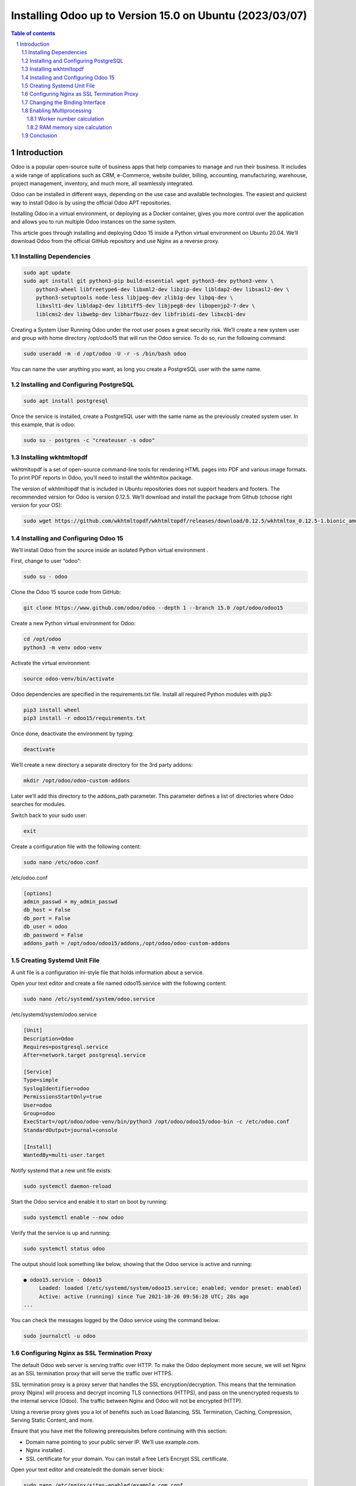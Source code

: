 ##################################
|TITLE| (|DATE|)
##################################

.. |TITLE| replace:: Installing Odoo up to Version 15.0 on Ubuntu
.. |DATE| replace:: 2023/03/07

.. contents:: Table of contents
    :depth: 4

.. sectnum::



************
Introduction
************

Odoo is a popular open-source suite of business apps that help companies to
manage and run their business. It includes a wide range of applications such as
CRM, e-Commerce, website builder, billing, accounting, manufacturing, warehouse, 
project management, inventory, and much more, all seamlessly integrated.

Odoo can be installed in different ways, depending on the use case and available
technologies. The easiest and quickest way to install Odoo is by using the official
Odoo APT repositories.

Installing Odoo in a virtual environment, or deploying as a Docker container, gives
you more control over the application and allows you to run multiple Odoo instances 
on the same system.

This article goes through installing and deploying Odoo 15 inside a Python virtual
environment on Ubuntu 20.04. We’ll download Odoo from the official GitHub repository
and use Nginx as a reverse proxy.

Installing Dependencies
=======================

.. code-block:: bash

    sudo apt update
    sudo apt install git python3-pip build-essential wget python3-dev python3-venv \
        python3-wheel libfreetype6-dev libxml2-dev libzip-dev libldap2-dev libsasl2-dev \
        python3-setuptools node-less libjpeg-dev zlib1g-dev libpq-dev \
        libxslt1-dev libldap2-dev libtiff5-dev libjpeg8-dev libopenjp2-7-dev \
        liblcms2-dev libwebp-dev libharfbuzz-dev libfribidi-dev libxcb1-dev

Creating a System User
Running Odoo under the root user poses a great security risk. We’ll create a new 
system user and group with home directory /opt/odoo15 that will run the Odoo service. 
To do so, run the following command:

.. code-block:: bash

    sudo useradd -m -d /opt/odoo -U -r -s /bin/bash odoo

You can name the user anything you want, as long you create a PostgreSQL user with the same name.

Installing and Configuring PostgreSQL
=====================================

.. code-block:: bash

    sudo apt install postgresql

Once the service is installed, create a PostgreSQL user with the same name as the
previously created system user. In this example, that is odoo:

.. code-block:: bash

    sudo su - postgres -c "createuser -s odoo"

Installing wkhtmltopdf
======================

wkhtmltopdf is a set of open-source command-line tools for rendering HTML pages
into PDF and various image formats. To print PDF reports in Odoo, you’ll need to
install the wkhtmltox package.

The version of wkhtmltopdf that is included in Ubuntu repositories does not support
headers and footers. The recommended version for Odoo is version 0.12.5. We’ll
download and install the package from Github (choose right version for your OS):

.. code-block:: bash

    sudo wget https://github.com/wkhtmltopdf/wkhtmltopdf/releases/download/0.12.5/wkhtmltox_0.12.5-1.bionic_amd64.deb

Installing and Configuring Odoo 15
==================================

We’ll install Odoo from the source inside an isolated Python virtual environment .


First, change to user “odoo”:

.. code-block:: bash
  
  sudo su - odoo

Clone the Odoo 15 source code from GitHub:

.. code-block:: bash

    git clone https://www.github.com/odoo/odoo --depth 1 --branch 15.0 /opt/odoo/odoo15

Create a new Python virtual environment for Odoo:

.. code-block:: bash

    cd /opt/odoo
    python3 -m venv odoo-venv

Activate the virtual environment:

.. code-block:: bash

    source odoo-venv/bin/activate

Odoo dependencies are specified in the requirements.txt file. Install all required Python modules with pip3:

.. code-block:: bash

    pip3 install wheel
    pip3 install -r odoo15/requirements.txt

Once done, deactivate the environment by typing:

.. code-block:: bash

    deactivate

We’ll create a new directory a separate directory for the 3rd party addons:

.. code-block:: bash

    mkdir /opt/odoo/odoo-custom-addons

Later we’ll add this directory to the addons_path parameter. This parameter
defines a list of directories where Odoo searches for modules.

Switch back to your sudo user:

.. code-block:: bash

    exit

Create a configuration file with the following content:

.. code-block:: bash

    sudo nano /etc/odoo.conf

/etc/odoo.conf

.. code-block:: vim

    [options]
    admin_passwd = my_admin_passwd
    db_host = False
    db_port = False
    db_user = odoo
    db_password = False
    addons_path = /opt/odoo/odoo15/addons,/opt/odoo/odoo-custom-addons

Creating Systemd Unit File
==========================

A unit file is a configuration ini-style file that holds information about a service.

Open your text editor and create a file named odoo15.service with the following 
content:

.. code-block:: bash

    sudo nano /etc/systemd/system/odoo.service

/etc/systemd/system/odoo.service

.. code-block:: vim

    [Unit]
    Description=Odoo
    Requires=postgresql.service
    After=network.target postgresql.service
    
    [Service]
    Type=simple
    SyslogIdentifier=odoo
    PermissionsStartOnly=true
    User=odoo
    Group=odoo
    ExecStart=/opt/odoo/odoo-venv/bin/python3 /opt/odoo/odoo15/odoo-bin -c /etc/odoo.conf
    StandardOutput=journal+console
    
    [Install]
    WantedBy=multi-user.target

Notify systemd that a new unit file exists:

.. code-block:: bash

  sudo systemctl daemon-reload

Start the Odoo service and enable it to start on boot by running:

.. code-block:: bash

    sudo systemctl enable --now odoo

Verify that the service is up and running:

.. code-block:: bash

    sudo systemctl status odoo

The output should look something like below, showing that the Odoo service is active and running:

.. code-block:: vim

    ● odoo15.service - Odoo15
         Loaded: loaded (/etc/systemd/system/odoo15.service; enabled; vendor preset: enabled)
         Active: active (running) since Tue 2021-10-26 09:56:28 UTC; 28s ago
    ...

You can check the messages logged by the Odoo service using the command below:

.. code-block:: bash

    sudo journalctl -u odoo

Configuring Nginx as SSL Termination Proxy
==========================================

The default Odoo web server is serving traffic over HTTP. To make the Odoo
deployment more secure, we will set Nginx as an SSL termination proxy that will
serve the traffic over HTTPS.

SSL termination proxy is a proxy server that handles the SSL encryption/decryption.
This means that the termination proxy (Nginx) will process and decrypt incoming 
TLS connections (HTTPS), and pass on the unencrypted requests to the internal
service (Odoo). The traffic between Nginx and Odoo will not be encrypted (HTTP).

Using a reverse proxy gives you a lot of benefits such as Load Balancing, SSL
Termination, Caching, Compression, Serving Static Content, and more.

Ensure that you have met the following prerequisites before continuing with this
section:

* Domain name pointing to your public server IP. We’ll use example.com.
* Nginx installed .
* SSL certificate for your domain. You can install a free Let’s Encrypt SSL certificate.

Open your text editor and create/edit the domain server block:

.. code-block:: bash

    sudo nano /etc/nginx/sites-enabled/example.com.conf

The following configuration sets up SSL Termination, HTTP to HTTPS redirection,
WWW to non-WWW redirection, cache the static files, and enable GZip compression.

.. code-block:: vim

    # Odoo servers
    upstream odoo {
     server 127.0.0.1:8069;
    }
    
    upstream odoochat {
     server 127.0.0.1:8072;
    }
    
    # HTTP -> HTTPS
    server {
        listen 80;
        server_name www.example.com example.com;
    
        include snippets/letsencrypt.conf;
        return 301 https://example.com$request_uri;
    }
    
    # WWW -> NON WWW
    server {
        listen 443 ssl http2;
        server_name www.example.com;
    
        ssl_certificate /etc/letsencrypt/live/example.com/fullchain.pem;
        ssl_certificate_key /etc/letsencrypt/live/example.com/privkey.pem;
        ssl_trusted_certificate /etc/letsencrypt/live/example.com/chain.pem;
        include snippets/ssl.conf;
        include snippets/letsencrypt.conf;
    
        return 301 https://example.com$request_uri;
    }
    
    server {
        listen 443 ssl http2;
        server_name example.com;
    
        proxy_read_timeout 720s;
        proxy_connect_timeout 720s;
        proxy_send_timeout 720s;
    
        # Proxy headers
        proxy_set_header X-Forwarded-Host $host;
        proxy_set_header X-Forwarded-For $proxy_add_x_forwarded_for;
        proxy_set_header X-Forwarded-Proto $scheme;
        proxy_set_header X-Real-IP $remote_addr;
    
        # SSL parameters
        ssl_certificate /etc/letsencrypt/live/example.com/fullchain.pem;
        ssl_certificate_key /etc/letsencrypt/live/example.com/privkey.pem;
        ssl_trusted_certificate /etc/letsencrypt/live/example.com/chain.pem;
        include snippets/ssl.conf;
        include snippets/letsencrypt.conf;
    
        # log files
        access_log /var/log/nginx/odoo.access.log;
        error_log /var/log/nginx/odoo.error.log;
    
        # Handle longpoll requests
        location /longpolling {
            proxy_pass http://odoochat;
        }
    
        # Handle / requests
        location / {
           proxy_redirect off;
           proxy_pass http://odoo;
        }
    
        # Cache static files
        location ~* /web/static/ {
            proxy_cache_valid 200 90m;
            proxy_buffering on;
            expires 864000;
            proxy_pass http://odoo;
        }
    
        # Gzip
        gzip_types text/css text/less text/plain text/xml application/xml application/json application/javascript;
        gzip on;
    }

Once you’re done, restart the Nginx service :

.. code-block:: bash

    sudo systemctl restart nginx

Next, we need to tell Odoo to use the proxy. To do so, open the configuration file and
add the following line:

/etc/odoo.conf
.. code-block:: vim

    proxy_mode = True

Restart the Odoo service for the changes to take effect:

.. code-block:: bash

    sudo systemctl restart odoo

At this point, the reverse proxy is configured, and you can access your Odoo instance
at https://example.com.

Changing the Binding Interface
==============================

This step is optional, but it is a good security practice.

By default, the Odoo server listens to port 8069 on all interfaces. To disable direct
access to the Odoo instance, you can either block port 8069 for all public interfaces 
or force Odoo to listen only on the local interface.

We’ll configure Odoo to listen only on 127.0.0.1. Open the configuration add the
following two lines at the end of the file:

/etc/odoo.conf

.. code-block:: vim
    xmlrpc_interface = 127.0.0.1
    netrpc_interface = 127.0.0.1

Save the configuration file and restart the Odoo server for the changes to take effect:

.. code-block:: bash

    sudo systemctl restart odoo

Enabling Multiprocessing
========================

By default, Odoo is working in multithreading mode. For production deployments, it is 
recommended to change to the multiprocessing server as it increases stability and makes
better usage of the system resources.

To enable multiprocessing, you need to edit the Odoo configuration and set a non-zero number
of worker processes. The number of workers is calculated based on the number of CPU cores in
the system and the available RAM memory.

According to the official Odoo documentation , to calculate the workers’ number and required
RAM memory size, you can use the following formulas and assumptions:

Worker number calculation
-------------------------

  * Theoretical maximal number of worker = (system_cpus * 2) + 1
  * 1 worker can serve ~= 6 concurrent users
  * Cron workers also require CPU

RAM memory size calculation
---------------------------

  * We will consider that 20% of all requests are heavy requests, and 80% are
    lighter ones. Heavy requests are using around 1 GB of RAM while the lighter ones
    are using around 150 MB of RAM
  * Needed RAM = number_of_workers * ( (light_worker_ratio * light_worker_ram_estimation)
    + (heavy_worker_ratio * heavy_worker_ram_estimation) )

If you do not know how many CPUs you have on your system, use the following grep command:

.. code-block:: bash

    grep -c ^processor /proc/cpuinfo

Let’s say you have a system with 4 CPU cores, 8 GB of RAM memory, and 30 concurrent Odoo users.

  * 30 users / 6 = **5** (5 is theoretical number of workers needed )
  * (4 * 2) + 1 = **9** ( 9 is the theoretical maximum number of workers)

Based on the calculation above, you can use 5 workers + 1 worker for the cron worker that is a total of 6 workers.

Calculate the RAM memory consumption based on the number of workers:

  * RAM = 6 * ((0.8*150) + (0.2*1024)) ~= 2 GB of RAM

The calculation shows that the Odoo installation will need around 2GB of RAM.

To switch to multiprocessing mode, open the configuration file and append the calculated values:

/etc/odoo.conf

.. code-block:: vim

    limit_memory_hard = 2684354560
    limit_memory_soft = 2147483648
    limit_request = 8192
    limit_time_cpu = 600
    limit_time_real = 1200
    max_cron_threads = 1
    workers = 5

Restart the Odoo service for the changes to take effect:

.. code-block:: bash

    sudo systemctl restart odoo

The rest of the system resources will be used by other services that run on this system.
In this guide, we installed Odoo along with PostgreSQL and Nginx on the same server. 
Depending on your set up you may also have other services running on your server.

Conclusion
==========

This article explained how to install and configure Odoo 15 on Ubuntu 20.04 in
a Python virtual environment using Nginx as a reverse proxy. We’ve also shown you
how to enable multiprocessing and optimize Odoo for a production environment.
